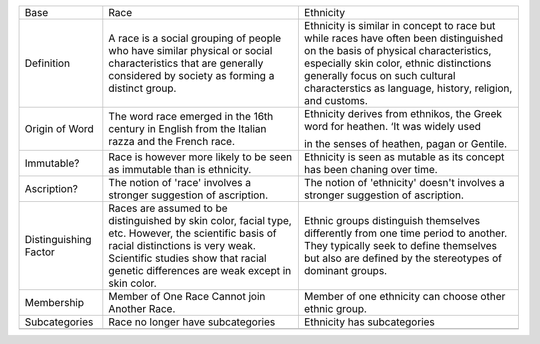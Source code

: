 +-------------------------+------------------------------------------------------------------------------------------------------------------------------------------------------------------------------------------------------------------------------------+---------------------------------------------------------------------------------------------------------------------------------------------------------------------------------------------------------------------------------------------------------------------------+
| Base                    | Race                                                                                                                                                                                                                               | Ethnicity                                                                                                                                                                                                                                                                 |
+-------------------------+------------------------------------------------------------------------------------------------------------------------------------------------------------------------------------------------------------------------------------+---------------------------------------------------------------------------------------------------------------------------------------------------------------------------------------------------------------------------------------------------------------------------+
| Definition              | A race is a social grouping of people who have similar physical or social characteristics that are generally considered by society as forming a distinct group.                                                                    | Ethnicity is similar in concept to race but while races have often been distinguished on the basis of physical characteristics, especially skin color, ethnic distinctions generally focus on such cultural characterstics as language, history, religion, and customs.   |
+-------------------------+------------------------------------------------------------------------------------------------------------------------------------------------------------------------------------------------------------------------------------+---------------------------------------------------------------------------------------------------------------------------------------------------------------------------------------------------------------------------------------------------------------------------+
| Origin of Word          | The word race emerged in the 16th century in English from the Italian razza and the French race.                                                                                                                                   | Ethnicity derives from ethnikos, the Greek word for heathen. ‘It was widely used                                                                                                                                                                                          |
|                         |                                                                                                                                                                                                                                    |                                                                                                                                                                                                                                                                           |
|                         |                                                                                                                                                                                                                                    | in the senses of heathen, pagan or Gentile.                                                                                                                                                                                                                               |
+-------------------------+------------------------------------------------------------------------------------------------------------------------------------------------------------------------------------------------------------------------------------+---------------------------------------------------------------------------------------------------------------------------------------------------------------------------------------------------------------------------------------------------------------------------+
| Immutable?              | Race is however more likely to be seen as immutable than is ethnicity.                                                                                                                                                             | Ethnicity is seen as mutable as its concept has been chaning over time.                                                                                                                                                                                                   |
+-------------------------+------------------------------------------------------------------------------------------------------------------------------------------------------------------------------------------------------------------------------------+---------------------------------------------------------------------------------------------------------------------------------------------------------------------------------------------------------------------------------------------------------------------------+
| Ascription?             | The notion of 'race' involves a stronger suggestion of ascription.                                                                                                                                                                 | The notion of 'ethnicity' doesn't involves a stronger suggestion of ascription.                                                                                                                                                                                           |
+-------------------------+------------------------------------------------------------------------------------------------------------------------------------------------------------------------------------------------------------------------------------+---------------------------------------------------------------------------------------------------------------------------------------------------------------------------------------------------------------------------------------------------------------------------+
| Distinguishing Factor   | Races are assumed to be distinguished by skin color, facial type, etc. However, the scientific basis of racial distinctions is very weak. Scientific studies show that racial genetic differences are weak except in skin color.   | Ethnic groups distinguish themselves differently from one time period to another. They typically seek to define themselves but also are defined by the stereotypes of dominant groups.                                                                                    |
+-------------------------+------------------------------------------------------------------------------------------------------------------------------------------------------------------------------------------------------------------------------------+---------------------------------------------------------------------------------------------------------------------------------------------------------------------------------------------------------------------------------------------------------------------------+
| Membership              | Member of One Race Cannot join Another Race.                                                                                                                                                                                       | Member of one ethnicity can choose other ethnic group.                                                                                                                                                                                                                    |
+-------------------------+------------------------------------------------------------------------------------------------------------------------------------------------------------------------------------------------------------------------------------+---------------------------------------------------------------------------------------------------------------------------------------------------------------------------------------------------------------------------------------------------------------------------+
| Subcategories           | Race no longer have subcategories                                                                                                                                                                                                  | Ethnicity has subcategories                                                                                                                                                                                                                                               |
+-------------------------+------------------------------------------------------------------------------------------------------------------------------------------------------------------------------------------------------------------------------------+---------------------------------------------------------------------------------------------------------------------------------------------------------------------------------------------------------------------------------------------------------------------------+
+-------------------------+------------------------------------------------------------------------------------------------------------------------------------------------------------------------------------------------------------------------------------+---------------------------------------------------------------------------------------------------------------------------------------------------------------------------------------------------------------------------------------------------------------------------+


